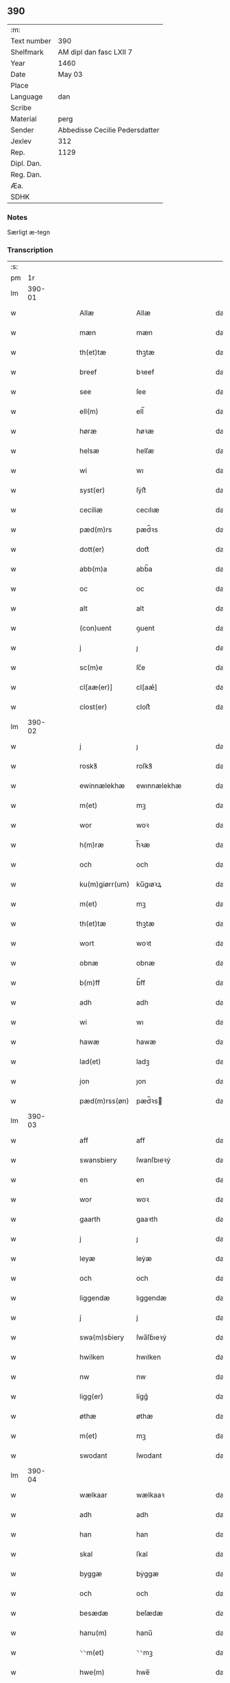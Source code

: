 ** 390
| :m:         |                                |
| Text number | 390                            |
| Shelfmark   | AM dipl dan fasc LXII 7        |
| Year        | 1460                           |
| Date        | May 03                         |
| Place       |                                |
| Language    | dan                            |
| Scribe      |                                |
| Material    | perg                           |
| Sender      | Abbedisse Cecilie Pedersdatter |
| Jexlev      | 312                            |
| Rep.        | 1129                           |
| Dipl. Dan.  |                                |
| Reg. Dan.   |                                |
| Æa.         |                                |
| SDHK        |                                |

*** Notes
Særligt æ-tegn

*** Transcription
| :s: |        |   |   |   |   |                |               |   |   |   |   |     |   |   |   |               |
| pm  |     1r |   |   |   |   |                |               |   |   |   |   |     |   |   |   |               |
| lm  | 390-01 |   |   |   |   |                |               |   |   |   |   |     |   |   |   |               |
| w   |        |   |   |   |   | Allæ           | Allæ          |   |   |   |   | dan |   |   |   |        390-01 |
| w   |        |   |   |   |   | mæn            | mæn           |   |   |   |   | dan |   |   |   |        390-01 |
| w   |        |   |   |   |   | th(et)tæ       | thꝫtæ         |   |   |   |   | dan |   |   |   |        390-01 |
| w   |        |   |   |   |   | breef          | bꝛeef         |   |   |   |   | dan |   |   |   |        390-01 |
| w   |        |   |   |   |   | see            | ſee           |   |   |   |   | dan |   |   |   |        390-01 |
| w   |        |   |   |   |   | ell(m)         | ell̅           |   |   |   |   | dan |   |   |   |        390-01 |
| w   |        |   |   |   |   | høræ           | høꝛæ          |   |   |   |   | dan |   |   |   |        390-01 |
| w   |        |   |   |   |   | helsæ          | helſæ         |   |   |   |   | dan |   |   |   |        390-01 |
| w   |        |   |   |   |   | wi             | wı            |   |   |   |   | dan |   |   |   |        390-01 |
| w   |        |   |   |   |   | syst(er)       | ſẏſt͛          |   |   |   |   | dan |   |   |   |        390-01 |
| w   |        |   |   |   |   | ceciliæ        | cecılıæ       |   |   |   |   | dan |   |   |   |        390-01 |
| w   |        |   |   |   |   | pæd(m)rs       | pæd̅ꝛs         |   |   |   |   | dan |   |   |   |        390-01 |
| w   |        |   |   |   |   | dott(er)       | dott͛          |   |   |   |   | dan |   |   |   |        390-01 |
| w   |        |   |   |   |   | abb(m)a        | abb̅a          |   |   |   |   | dan |   |   |   |        390-01 |
| w   |        |   |   |   |   | oc             | oc            |   |   |   |   | dan |   |   |   |        390-01 |
| w   |        |   |   |   |   | alt            | alt           |   |   |   |   | dan |   |   |   |        390-01 |
| w   |        |   |   |   |   | (con)uent      | ꝯuent         |   |   |   |   | dan |   |   |   |        390-01 |
| w   |        |   |   |   |   | j              | ȷ             |   |   |   |   | dan |   |   |   |        390-01 |
| w   |        |   |   |   |   | sc(m)e         | ſc̅e           |   |   |   |   | dan |   |   |   |        390-01 |
| w   |        |   |   |   |   | cl[aæ(er)]     | cl[aæ͛]        |   |   |   |   | dan |   |   |   |        390-01 |
| w   |        |   |   |   |   | clost(er)      | cloſt͛         |   |   |   |   | dan |   |   |   |        390-01 |
| lm  | 390-02 |   |   |   |   |                |               |   |   |   |   |     |   |   |   |               |
| w   |        |   |   |   |   | j              | ȷ             |   |   |   |   | dan |   |   |   |        390-02 |
| w   |        |   |   |   |   | roskꝸ          | roſkꝸ         |   |   |   |   | dan |   |   |   |        390-02 |
| w   |        |   |   |   |   | ewinnælekhæ    | ewınnælekhæ   |   |   |   |   | dan |   |   |   |        390-02 |
| w   |        |   |   |   |   | m(et)          | mꝫ            |   |   |   |   | dan |   |   |   |        390-02 |
| w   |        |   |   |   |   | wor            | woꝛ           |   |   |   |   | dan |   |   |   |        390-02 |
| w   |        |   |   |   |   | h(m)ræ         | h̅ꝛæ           |   |   |   |   | dan |   |   |   |        390-02 |
| w   |        |   |   |   |   | och            | och           |   |   |   |   | dan |   |   |   |        390-02 |
| w   |        |   |   |   |   | ku(m)giørr(um) | ku̅gıøꝛꝝ       |   |   |   |   | dan |   |   |   |        390-02 |
| w   |        |   |   |   |   | m(et)          | mꝫ            |   |   |   |   | dan |   |   |   |        390-02 |
| w   |        |   |   |   |   | th(et)tæ       | thꝫtæ         |   |   |   |   | dan |   |   |   |        390-02 |
| w   |        |   |   |   |   | wort           | woꝛt          |   |   |   |   | dan |   |   |   |        390-02 |
| w   |        |   |   |   |   | obnæ           | obnæ          |   |   |   |   | dan |   |   |   |        390-02 |
| w   |        |   |   |   |   | b(m)ff         | b̅ff           |   |   |   |   | dan |   |   |   |        390-02 |
| w   |        |   |   |   |   | adh            | adh           |   |   |   |   | dan |   |   |   |        390-02 |
| w   |        |   |   |   |   | wi             | wı            |   |   |   |   | dan |   |   |   |        390-02 |
| w   |        |   |   |   |   | hawæ           | hawæ          |   |   |   |   | dan |   |   |   |        390-02 |
| w   |        |   |   |   |   | lad(et)        | ladꝫ          |   |   |   |   | dan |   |   |   |        390-02 |
| w   |        |   |   |   |   | jon            | ȷon           |   |   |   |   | dan |   |   |   |        390-02 |
| w   |        |   |   |   |   | pæd(m)rss(øn)  | pæd̅ꝛs        |   |   |   |   | dan |   |   |   |        390-02 |
| lm  | 390-03 |   |   |   |   |                |               |   |   |   |   |     |   |   |   |               |
| w   |        |   |   |   |   | aff            | aff           |   |   |   |   | dan |   |   |   |        390-03 |
| w   |        |   |   |   |   | swansbiery     | ſwanſbıeꝛẏ    |   |   |   |   | dan |   |   |   |        390-03 |
| w   |        |   |   |   |   | en             | en            |   |   |   |   | dan |   |   |   |        390-03 |
| w   |        |   |   |   |   | wor            | woꝛ           |   |   |   |   | dan |   |   |   |        390-03 |
| w   |        |   |   |   |   | gaarth         | gaaꝛth        |   |   |   |   | dan |   |   |   |        390-03 |
| w   |        |   |   |   |   | j              | ȷ             |   |   |   |   | dan |   |   |   |        390-03 |
| w   |        |   |   |   |   | leyæ           | leẏæ          |   |   |   |   | dan |   |   |   |        390-03 |
| w   |        |   |   |   |   | och            | och           |   |   |   |   | dan |   |   |   |        390-03 |
| w   |        |   |   |   |   | liggendæ       | lıggendæ      |   |   |   |   | dan |   |   |   |        390-03 |
| w   |        |   |   |   |   | j́              | ȷ́             |   |   |   |   | dan |   |   |   |        390-03 |
| w   |        |   |   |   |   | swa(m)sḃiery   | ſwa̅ſḃıeꝛẏ     |   |   |   |   | dan |   |   |   |        390-03 |
| w   |        |   |   |   |   | hwilken        | hwılken       |   |   |   |   | dan |   |   |   |        390-03 |
| w   |        |   |   |   |   | nw             | nw            |   |   |   |   | dan |   |   |   |        390-03 |
| w   |        |   |   |   |   | ligg(er)       | lígg͛          |   |   |   |   | dan |   |   |   |        390-03 |
| w   |        |   |   |   |   | øthæ           | øthæ          |   |   |   |   | dan |   |   |   |        390-03 |
| w   |        |   |   |   |   | m(et)          | mꝫ            |   |   |   |   | dan |   |   |   |        390-03 |
| w   |        |   |   |   |   | swodant        | ſwodant       |   |   |   |   | dan |   |   |   |        390-03 |
| lm  | 390-04 |   |   |   |   |                |               |   |   |   |   |     |   |   |   |               |
| w   |        |   |   |   |   | wælkaar        | wælkaaꝛ       |   |   |   |   | dan |   |   |   |        390-04 |
| w   |        |   |   |   |   | adh            | adh           |   |   |   |   | dan |   |   |   |        390-04 |
| w   |        |   |   |   |   | han            | han           |   |   |   |   | dan |   |   |   |        390-04 |
| w   |        |   |   |   |   | skal           | ſkal          |   |   |   |   | dan |   |   |   |        390-04 |
| w   |        |   |   |   |   | byggæ          | bẏggæ         |   |   |   |   | dan |   |   |   |        390-04 |
| w   |        |   |   |   |   | och            | och           |   |   |   |   | dan |   |   |   |        390-04 |
| w   |        |   |   |   |   | besædæ         | beſædæ        |   |   |   |   | dan |   |   |   |        390-04 |
| w   |        |   |   |   |   | hanu(m)        | hanu̅          |   |   |   |   | dan |   |   |   |        390-04 |
| w   |        |   |   |   |   | ⸌⸌m(et)        | ⸌⸌mꝫ          |   |   |   |   | dan |   |   |   |        390-04 |
| w   |        |   |   |   |   | hwe(m)         | hwe̅           |   |   |   |   | dan |   |   |   |        390-04 |
| w   |        |   |   |   |   | ha(n)          | ha̅            |   |   |   |   | dan |   |   |   |        390-04 |
| w   |        |   |   |   |   | wel            | wel           |   |   |   |   | dan |   |   |   |        390-04 |
| w   |        |   |   |   |   | j              | ȷ             |   |   |   |   | dan |   |   |   |        390-04 |
| w   |        |   |   |   |   | smædawæ⸍⸍      | ſmædawæ⸍⸍     |   |   |   |   | dan |   |   |   |        390-04 |
| w   |        |   |   |   |   | och            | och           |   |   |   |   | dan |   |   |   |        390-04 |
| w   |        |   |   |   |   | holdæ          | holdæ         |   |   |   |   | dan |   |   |   |        390-04 |
| w   |        |   |   |   |   | hanu(m)        | hanu̅          |   |   |   |   | dan |   |   |   |        390-04 |
| w   |        |   |   |   |   | j              | ȷ             |   |   |   |   | dan |   |   |   |        390-04 |
| w   |        |   |   |   |   | gothe          | gothe         |   |   |   |   | dan |   |   |   |        390-04 |
| w   |        |   |   |   |   | mode           | mode          |   |   |   |   | dan |   |   |   |        390-04 |
| w   |        |   |   |   |   | och            | och           |   |   |   |   | dan |   |   |   |        390-04 |
| w   |        |   |   |   |   | aakh(m)r       | aakh̅ꝛ         |   |   |   |   | dan |   |   |   |        390-04 |
| w   |        |   |   |   |   | oth            | oth           |   |   |   |   | dan |   |   |   |        390-04 |
| w   |        |   |   |   |   | ængh           | ængh          |   |   |   |   | dan |   |   |   |        390-04 |
| w   |        |   |   |   |   | och            | och           |   |   |   |   | dan |   |   |   |        390-04 |
| lm  | 390-05 |   |   |   |   |                |               |   |   |   |   |     |   |   |   |               |
| w   |        |   |   |   |   | skowg          | ſkowg         |   |   |   |   | dan |   |   |   |        390-05 |
| w   |        |   |   |   |   | och            | och           |   |   |   |   | dan |   |   |   |        390-05 |
| w   |        |   |   |   |   | wat            | wat           |   |   |   |   | dan |   |   |   |        390-05 |
| w   |        |   |   |   |   | och            | och           |   |   |   |   | dan |   |   |   |        390-05 |
| w   |        |   |   |   |   | thwrt          | thwꝛt         |   |   |   |   | dan |   |   |   |        390-05 |
| w   |        |   |   |   |   | och            | och           |   |   |   |   | dan |   |   |   |        390-05 |
| w   |        |   |   |   |   | allæ           | allæ          |   |   |   |   | dan |   |   |   |        390-05 |
| w   |        |   |   |   |   | thing          | thíng         |   |   |   |   | dan |   |   |   |        390-05 |
| w   |        |   |   |   |   | th(m)r         | th̅ꝛ           |   |   |   |   | dan |   |   |   |        390-05 |
| w   |        |   |   |   |   | til            | tıl           |   |   |   |   | dan |   |   |   |        390-05 |
| w   |        |   |   |   |   | liggæ          | líggæ         |   |   |   |   | dan |   |   |   |        390-05 |
| w   |        |   |   |   |   | thøm           | thøm          |   |   |   |   | dan |   |   |   |        390-05 |
| w   |        |   |   |   |   | skal           | ſkal          |   |   |   |   | dan |   |   |   |        390-05 |
| w   |        |   |   |   |   | han            | han           |   |   |   |   | dan |   |   |   |        390-05 |
| w   |        |   |   |   |   | nydæ           | nẏdæ          |   |   |   |   | dan |   |   |   |        390-05 |
| w   |        |   |   |   |   | och            | och           |   |   |   |   | dan |   |   |   |        390-05 |
| w   |        |   |   |   |   | th(et)         | thꝫ           |   |   |   |   | dan |   |   |   |        390-05 |
| w   |        |   |   |   |   | førstæ         | føꝛſtæ        |   |   |   |   | dan |   |   |   |        390-05 |
| w   |        |   |   |   |   | aar            | aaꝛ           |   |   |   |   | dan |   |   |   |        390-05 |
| w   |        |   |   |   |   | skal           | ſkal          |   |   |   |   | dan |   |   |   |        390-05 |
| w   |        |   |   |   |   | ha(n)          | ha̅            |   |   |   |   | dan |   |   |   |        390-05 |
| lm  | 390-06 |   |   |   |   |                |               |   |   |   |   |     |   |   |   |               |
| w   |        |   |   |   |   | siddæ          | ſıddæ         |   |   |   |   | dan |   |   |   |        390-06 |
| w   |        |   |   |   |   | frij́           | fꝛíȷ́          |   |   |   |   | dan |   |   |   |        390-06 |
| w   |        |   |   |   |   | och            | och           |   |   |   |   | dan |   |   |   |        390-06 |
| w   |        |   |   |   |   | sidhen         | ſıdhen        |   |   |   |   | dan |   |   |   |        390-06 |
| w   |        |   |   |   |   | skal           | ſkal          |   |   |   |   | dan |   |   |   |        390-06 |
| w   |        |   |   |   |   | han            | han           |   |   |   |   | dan |   |   |   |        390-06 |
| w   |        |   |   |   |   | giwe           | gıwe          |   |   |   |   | dan |   |   |   |        390-06 |
| w   |        |   |   |   |   | wos            | wos           |   |   |   |   | dan |   |   |   |        390-06 |
| w   |        |   |   |   |   | hwert          | hweꝛt         |   |   |   |   | dan |   |   |   |        390-06 |
| w   |        |   |   |   |   | aar            | aaꝛ           |   |   |   |   | dan |   |   |   |        390-06 |
| w   |        |   |   |   |   | timælekhæ      | tımælekhæ     |   |   |   |   | dan |   |   |   |        390-06 |
| w   |        |   |   |   |   | innen          | ínne         |   |   |   |   | dan |   |   |   |        390-06 |
| w   |        |   |   |   |   | jwll           | ȷwll          |   |   |   |   | dan |   |   |   |        390-06 |
| w   |        |   |   |   |   | too            | too           |   |   |   |   | dan |   |   |   |        390-06 |
| w   |        |   |   |   |   | skitinggꝸ      | ſkıtınggꝸ     |   |   |   |   | dan |   |   |   |        390-06 |
| w   |        |   |   |   |   | och            | och           |   |   |   |   | dan |   |   |   |        390-06 |
| w   |        |   |   |   |   | nar            | naꝛ           |   |   |   |   | dan |   |   |   |        390-06 |
| w   |        |   |   |   |   | ha(n)          | ha̅            |   |   |   |   | dan |   |   |   |        390-06 |
| w   |        |   |   |   |   | af             | af            |   |   |   |   | dan |   |   |   |        390-06 |
| lm  | 390-07 |   |   |   |   |                |               |   |   |   |   |     |   |   |   |               |
| w   |        |   |   |   |   | gaar           | gaaꝛ          |   |   |   |   | dan |   |   |   |        390-07 |
| w   |        |   |   |   |   | tha            | tha           |   |   |   |   | dan |   |   |   |        390-07 |
| w   |        |   |   |   |   | skal           | ſkal          |   |   |   |   | dan |   |   |   |        390-07 |
| w   |        |   |   |   |   | hands          | hands         |   |   |   |   | dan |   |   |   |        390-07 |
| w   |        |   |   |   |   | næstæ          | næſtæ         |   |   |   |   | dan |   |   |   |        390-07 |
| w   |        |   |   |   |   | arwinggæ       | aꝛwínggæ      |   |   |   |   | dan |   |   |   |        390-07 |
| w   |        |   |   |   |   | hawæ           | hawæ          |   |   |   |   | dan |   |   |   |        390-07 |
| w   |        |   |   |   |   | th(et)         | thꝫ           |   |   |   |   | dan |   |   |   |        390-07 |
| w   |        |   |   |   |   | et             | et            |   |   |   |   | dan |   |   |   |        390-07 |
| w   |        |   |   |   |   | aar            | aaꝛ           |   |   |   |   | dan |   |   |   |        390-07 |
| w   |        |   |   |   |   | æft(er)        | æft͛           |   |   |   |   | dan |   |   |   |        390-07 |
| w   |        |   |   |   |   | hans           | hans          |   |   |   |   | dan |   |   |   |        390-07 |
| w   |        |   |   |   |   | døth           | døth          |   |   |   |   | dan |   |   |   |        390-07 |
| w   |        |   |   |   |   | hawæ           | hawæ          |   |   |   |   | dan |   |   |   |        390-07 |
| w   |        |   |   |   |   | th(et)         | thꝫ           |   |   |   |   | dan |   |   |   |        390-07 |
| w   |        |   |   |   |   | och            | och           |   |   |   |   | dan |   |   |   |        390-07 |
| w   |        |   |   |   |   | for            | foꝛ           |   |   |   |   | dan |   |   |   |        390-07 |
| w   |        |   |   |   |   | too            | too           |   |   |   |   | dan |   |   |   |        390-07 |
| w   |        |   |   |   |   | skilinggꝸ      | ſkılinggꝸ     |   |   |   |   | dan |   |   |   |        390-07 |
| lm  | 390-08 |   |   |   |   |                |               |   |   |   |   |     |   |   |   |               |
| w   |        |   |   |   |   | en             | en            |   |   |   |   | dan |   |   |   |        390-08 |
| w   |        |   |   |   |   | sidhen         | ſıdhen        |   |   |   |   | dan |   |   |   |        390-08 |
| w   |        |   |   |   |   | fræmdel(m)     | fræmdel̅       |   |   |   |   | dan |   |   |   |        390-08 |
| w   |        |   |   |   |   | skal           | ſkal          |   |   |   |   | dan |   |   |   |        390-08 |
| w   |        |   |   |   |   | th(m)r         | th̅ꝛ           |   |   |   |   | dan |   |   |   |        390-08 |
| w   |        |   |   |   |   | giwes          | gıwes         |   |   |   |   | dan |   |   |   |        390-08 |
| w   |        |   |   |   |   | af             | af            |   |   |   |   | dan |   |   |   |        390-08 |
| w   |        |   |   |   |   | hwert          | hweꝛt         |   |   |   |   | dan |   |   |   |        390-08 |
| w   |        |   |   |   |   | aar            | aaꝛ           |   |   |   |   | dan |   |   |   |        390-08 |
| w   |        |   |   |   |   | tree           | tree          |   |   |   |   | dan |   |   |   |        390-08 |
| w   |        |   |   |   |   | sol(m)g(rot)   | ſol̅gꝭ         |   |   |   |   | dan |   |   |   |        390-08 |
| w   |        |   |   |   |   | som            | ſom           |   |   |   |   | dan |   |   |   |        390-08 |
| w   |        |   |   |   |   | th(m)r         | th̅ꝛ           |   |   |   |   | dan |   |   |   |        390-08 |
| w   |        |   |   |   |   | gawis          | gawıs         |   |   |   |   | dan |   |   |   |        390-08 |
| w   |        |   |   |   |   | førræ          | føꝛræ         |   |   |   |   | dan |   |   |   |        390-08 |
| w   |        |   |   |   |   | aff            | aff           |   |   |   |   | dan |   |   |   |        390-08 |
| w   |        |   |   |   |   | och            | och           |   |   |   |   | dan |   |   |   |        390-08 |
| w   |        |   |   |   |   | han            | han           |   |   |   |   | dan |   |   |   |        390-08 |
| w   |        |   |   |   |   | skall          | ſkall         |   |   |   |   | dan |   |   |   |        390-08 |
| lm  | 390-09 |   |   |   |   |                |               |   |   |   |   |     |   |   |   |               |
| w   |        |   |   |   |   | siddæ          | ſıddæ         |   |   |   |   | dan |   |   |   |        390-09 |
| w   |        |   |   |   |   | frij           | fꝛıȷ          |   |   |   |   | dan |   |   |   |        390-09 |
| w   |        |   |   |   |   | vden           | vde          |   |   |   |   | dan |   |   |   |        390-09 |
| w   |        |   |   |   |   | gefuing        | gefuíng       |   |   |   |   | dan |   |   |   |        390-09 |
| w   |        |   |   |   |   | och            | och           |   |   |   |   | dan |   |   |   |        390-09 |
| w   |        |   |   |   |   | han            | han           |   |   |   |   | dan |   |   |   |        390-09 |
| w   |        |   |   |   |   | skal           | ſkal          |   |   |   |   | dan |   |   |   |        390-09 |
| w   |        |   |   |   |   | egin⸠skw⸡      | egín⸠ſkw⸡     |   |   |   |   | dan |   |   |   |        390-09 |
| w   |        |   |   |   |   | swaræ          | ſwaꝛæ         |   |   |   |   | dan |   |   |   |        390-09 |
| w   |        |   |   |   |   | vden           | vden          |   |   |   |   | dan |   |   |   |        390-09 |
| w   |        |   |   |   |   | abb(m)am       | abb̅am         |   |   |   |   | dan |   |   |   |        390-09 |
| w   |        |   |   |   |   | och            | och           |   |   |   |   | dan |   |   |   |        390-09 |
| w   |        |   |   |   |   | syst(er)næ     | ſẏſt͛næ        |   |   |   |   | dan |   |   |   |        390-09 |
| w   |        |   |   |   |   | j              | ȷ             |   |   |   |   | dan |   |   |   |        390-09 |
| w   |        |   |   |   |   | sc(m)æ         | ſc̅æ           |   |   |   |   | dan |   |   |   |        390-09 |
| w   |        |   |   |   |   | claræ          | claꝛæ         |   |   |   |   | dan |   |   |   |        390-09 |
| w   |        |   |   |   |   | clost(m)(er)   | cloſt̅͛         |   |   |   |   | dan |   |   |   |        390-09 |
| lm  | 390-10 |   |   |   |   |                |               |   |   |   |   |     |   |   |   |               |
| w   |        |   |   |   |   | yderme(er)e    | ẏdeꝛme͛e       |   |   |   |   | dan |   |   |   |        390-10 |
| w   |        |   |   |   |   | til            | tıl           |   |   |   |   | dan |   |   |   |        390-10 |
| w   |        |   |   |   |   | forwaringh     | foꝛwarıngh    |   |   |   |   | dan |   |   |   |        390-10 |
| w   |        |   |   |   |   | och            | och           |   |   |   |   | dan |   |   |   |        390-10 |
| w   |        |   |   |   |   | widnæbyrth     | wıdnæbyꝛth    |   |   |   |   | dan |   |   |   |        390-10 |
| w   |        |   |   |   |   | thæ            | thæ           |   |   |   |   | dan |   |   |   |        390-10 |
| w   |        |   |   |   |   | hengæ          | hengæ         |   |   |   |   | dan |   |   |   |        390-10 |
| w   |        |   |   |   |   | wi             | wı            |   |   |   |   | dan |   |   |   |        390-10 |
| w   |        |   |   |   |   | wort           | woꝛt          |   |   |   |   | dan |   |   |   |        390-10 |
| w   |        |   |   |   |   | inseylæ        | ínſeẏlæ       |   |   |   |   | dan |   |   |   |        390-10 |
| w   |        |   |   |   |   | h(er)          | h͛             |   |   |   |   | dan |   |   |   |        390-10 |
| w   |        |   |   |   |   | foræ           | foꝛæ          |   |   |   |   | dan |   |   |   |        390-10 |
| w   |        |   |   |   |   | oc             | oc            |   |   |   |   | dan |   |   |   |        390-10 |
| w   |        |   |   |   |   | m(et)          | mꝫ            |   |   |   |   | dan |   |   |   |        390-10 |
| w   |        |   |   |   |   | wor            | woꝛ           |   |   |   |   | dan |   |   |   |        390-10 |
| w   |        |   |   |   |   | kier(m)        | kıer̅          |   |   |   |   | dan |   |   |   |        390-10 |
| w   |        |   |   |   |   | forstan¦dæres  | foꝛſtan¦dæꝛes |   |   |   |   | dan |   |   |   | 390-10—390-11 |
| w   |        |   |   |   |   | inseylæ        | ınſeẏlæ       |   |   |   |   | dan |   |   |   |        390-11 |
| w   |        |   |   |   |   | iep            | ıep           |   |   |   |   | dan |   |   |   |        390-11 |
| w   |        |   |   |   |   | jenss(øn)      | ȷenſ         |   |   |   |   | dan |   |   |   |        390-11 |
| w   |        |   |   |   |   | th(et)tæ       | thꝫtæ         |   |   |   |   | dan |   |   |   |        390-11 |
| w   |        |   |   |   |   | breef          | bꝛeef         |   |   |   |   | dan |   |   |   |        390-11 |
| w   |        |   |   |   |   | wor            | woꝛ           |   |   |   |   | dan |   |   |   |        390-11 |
| w   |        |   |   |   |   | sc(i)w(et)     | ſcwꝫ         |   |   |   |   | dan |   |   |   |        390-11 |
| w   |        |   |   |   |   | æft(er)        | æft͛           |   |   |   |   | dan |   |   |   |        390-11 |
| w   |        |   |   |   |   | wors           | woꝛs          |   |   |   |   | dan |   |   |   |        390-11 |
| w   |        |   |   |   |   | hr(m)æs        | hꝛ̅æs          |   |   |   |   | dan |   |   |   |        390-11 |
| w   |        |   |   |   |   | aar            | aaꝛ           |   |   |   |   | dan |   |   |   |        390-11 |
| w   |        |   |   |   |   | m(o)           | ͦ             |   |   |   |   | dan |   |   |   |        390-11 |
| w   |        |   |   |   |   | cd(o)          | cdͦ            |   |   |   |   | dan |   |   |   |        390-11 |
| w   |        |   |   |   |   | sexagesimo     | ſexageſımo    |   |   |   |   | dan |   |   |   |        390-11 |
| w   |        |   |   |   |   | die            | dıe           |   |   |   |   | dan |   |   |   |        390-11 |
| w   |        |   |   |   |   | invencionis    | ínvencıonıs   |   |   |   |   | dan |   |   |   |        390-11 |
| lm  | 390-12 |   |   |   |   |                |               |   |   |   |   |     |   |   |   |               |
| w   |        |   |   |   |   | sc(m)e         | ſc̅e           |   |   |   |   | dan |   |   |   |        390-12 |
| w   |        |   |   |   |   | c(r)cis        | cᷣcı          |   |   |   |   | dan |   |   |   |        390-12 |
| :e: |        |   |   |   |   |                |               |   |   |   |   |     |   |   |   |               |
